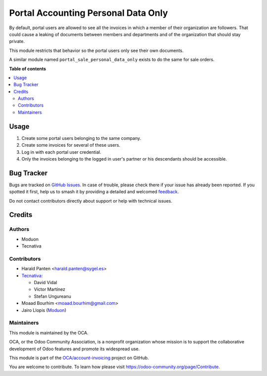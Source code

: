 ====================================
Portal Accounting Personal Data Only
====================================

.. 
   !!!!!!!!!!!!!!!!!!!!!!!!!!!!!!!!!!!!!!!!!!!!!!!!!!!!
   !! This file is generated by oca-gen-addon-readme !!
   !! changes will be overwritten.                   !!
   !!!!!!!!!!!!!!!!!!!!!!!!!!!!!!!!!!!!!!!!!!!!!!!!!!!!
   !! source digest: sha256:55d8a787d3b163ad771a9b18d6793a3d91055c2a065f2fb6fd53ea960adb012d
   !!!!!!!!!!!!!!!!!!!!!!!!!!!!!!!!!!!!!!!!!!!!!!!!!!!!

.. |badge1| image:: https://img.shields.io/badge/maturity-Beta-yellow.png
    :target: https://odoo-community.org/page/development-status
    :alt: Beta
.. |badge2| image:: https://img.shields.io/badge/licence-AGPL--3-blue.png
    :target: http://www.gnu.org/licenses/agpl-3.0-standalone.html
    :alt: License: AGPL-3
.. |badge3| image:: https://img.shields.io/badge/github-OCA%2Faccount--invoicing-lightgray.png?logo=github
    :target: https://github.com/OCA/account-invoicing/tree/17.0/portal_account_personal_data_only
    :alt: OCA/account-invoicing
.. |badge4| image:: https://img.shields.io/badge/weblate-Translate%20me-F47D42.png
    :target: https://translation.odoo-community.org/projects/account-invoicing-17-0/account-invoicing-17-0-portal_account_personal_data_only
    :alt: Translate me on Weblate
.. |badge5| image:: https://img.shields.io/badge/runboat-Try%20me-875A7B.png
    :target: https://runboat.odoo-community.org/builds?repo=OCA/account-invoicing&target_branch=17.0
    :alt: Try me on Runboat

|badge1| |badge2| |badge3| |badge4| |badge5|

By default, portal users are allowed to see all the invoices in which a
member of their organization are followers. That could cause a leaking
of documents between members and departments and of the organization
that should stay private.

This module restricts that behavior so the portal users only see their
own documents.

A similar module named ``portal_sale_personal_data_only`` exists to do
the same for sale orders.

**Table of contents**

.. contents::
   :local:

Usage
=====

1. Create some portal users belonging to the same company.
2. Create some invoices for several of these users.
3. Log in with each portal user credential.
4. Only the invoices belonging to the logged in user's partner or his
   descendants should be accessible.

Bug Tracker
===========

Bugs are tracked on `GitHub Issues <https://github.com/OCA/account-invoicing/issues>`_.
In case of trouble, please check there if your issue has already been reported.
If you spotted it first, help us to smash it by providing a detailed and welcomed
`feedback <https://github.com/OCA/account-invoicing/issues/new?body=module:%20portal_account_personal_data_only%0Aversion:%2017.0%0A%0A**Steps%20to%20reproduce**%0A-%20...%0A%0A**Current%20behavior**%0A%0A**Expected%20behavior**>`_.

Do not contact contributors directly about support or help with technical issues.

Credits
=======

Authors
-------

* Moduon
* Tecnativa

Contributors
------------

-  Harald Panten <harald.panten@sygel.es>
-  `Tecnativa <https://www.tecnativa.com>`__:

   -  David Vidal
   -  Víctor Martínez
   -  Stefan Ungureanu

-  Moaad Bourhim <moaad.bourhim@gmail.com>
-  Jairo Llopis (`Moduon <https://www.moduon.team/>`__)

Maintainers
-----------

This module is maintained by the OCA.

.. image:: https://odoo-community.org/logo.png
   :alt: Odoo Community Association
   :target: https://odoo-community.org

OCA, or the Odoo Community Association, is a nonprofit organization whose
mission is to support the collaborative development of Odoo features and
promote its widespread use.

This module is part of the `OCA/account-invoicing <https://github.com/OCA/account-invoicing/tree/17.0/portal_account_personal_data_only>`_ project on GitHub.

You are welcome to contribute. To learn how please visit https://odoo-community.org/page/Contribute.
